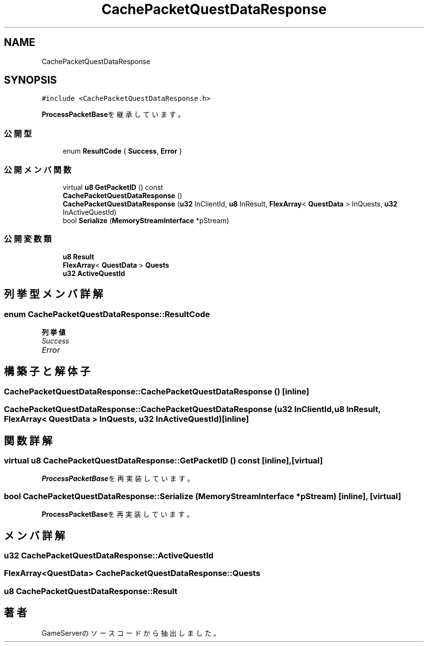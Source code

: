 .TH "CachePacketQuestDataResponse" 3 "2018年12月20日(木)" "GameServer" \" -*- nroff -*-
.ad l
.nh
.SH NAME
CachePacketQuestDataResponse
.SH SYNOPSIS
.br
.PP
.PP
\fC#include <CachePacketQuestDataResponse\&.h>\fP
.PP
\fBProcessPacketBase\fPを継承しています。
.SS "公開型"

.in +1c
.ti -1c
.RI "enum \fBResultCode\fP { \fBSuccess\fP, \fBError\fP }"
.br
.in -1c
.SS "公開メンバ関数"

.in +1c
.ti -1c
.RI "virtual \fBu8\fP \fBGetPacketID\fP () const"
.br
.ti -1c
.RI "\fBCachePacketQuestDataResponse\fP ()"
.br
.ti -1c
.RI "\fBCachePacketQuestDataResponse\fP (\fBu32\fP InClientId, \fBu8\fP InResult, \fBFlexArray\fP< \fBQuestData\fP > InQuests, \fBu32\fP InActiveQuestId)"
.br
.ti -1c
.RI "bool \fBSerialize\fP (\fBMemoryStreamInterface\fP *pStream)"
.br
.in -1c
.SS "公開変数類"

.in +1c
.ti -1c
.RI "\fBu8\fP \fBResult\fP"
.br
.ti -1c
.RI "\fBFlexArray\fP< \fBQuestData\fP > \fBQuests\fP"
.br
.ti -1c
.RI "\fBu32\fP \fBActiveQuestId\fP"
.br
.in -1c
.SH "列挙型メンバ詳解"
.PP 
.SS "enum \fBCachePacketQuestDataResponse::ResultCode\fP"

.PP
\fB列挙値\fP
.in +1c
.TP
\fB\fISuccess \fP\fP
.TP
\fB\fIError \fP\fP
.SH "構築子と解体子"
.PP 
.SS "CachePacketQuestDataResponse::CachePacketQuestDataResponse ()\fC [inline]\fP"

.SS "CachePacketQuestDataResponse::CachePacketQuestDataResponse (\fBu32\fP InClientId, \fBu8\fP InResult, \fBFlexArray\fP< \fBQuestData\fP > InQuests, \fBu32\fP InActiveQuestId)\fC [inline]\fP"

.SH "関数詳解"
.PP 
.SS "virtual \fBu8\fP CachePacketQuestDataResponse::GetPacketID () const\fC [inline]\fP, \fC [virtual]\fP"

.PP
\fBProcessPacketBase\fPを再実装しています。
.SS "bool CachePacketQuestDataResponse::Serialize (\fBMemoryStreamInterface\fP * pStream)\fC [inline]\fP, \fC [virtual]\fP"

.PP
\fBProcessPacketBase\fPを再実装しています。
.SH "メンバ詳解"
.PP 
.SS "\fBu32\fP CachePacketQuestDataResponse::ActiveQuestId"

.SS "\fBFlexArray\fP<\fBQuestData\fP> CachePacketQuestDataResponse::Quests"

.SS "\fBu8\fP CachePacketQuestDataResponse::Result"


.SH "著者"
.PP 
 GameServerのソースコードから抽出しました。

